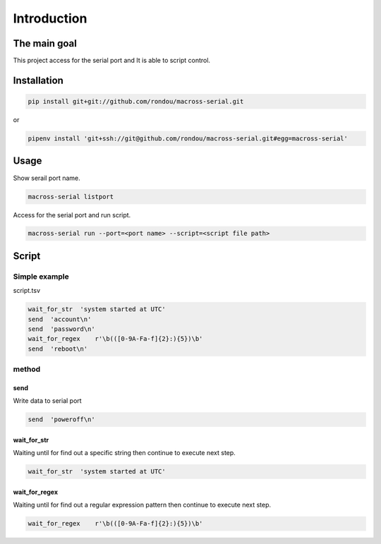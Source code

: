 Introduction
-----------

The main goal
````````````
This project access for the serial port and It is able to script control.

Installation
```````````

.. code:: sh

    pip install git+git://github.com/rondou/macross-serial.git

or

.. code:: sh

    pipenv install 'git+ssh://git@github.com/rondou/macross-serial.git#egg=macross-serial'

Usage
````````````

Show serail port name.

.. code:: sh

  macross-serial listport
  
Access for the serial port and run script.

.. code:: sh

  macross-serial run --port=<port name> --script=<script file path>
  
Script 
````````````

Simple example
............

script.tsv

.. code:: tsv

  wait_for_str  'system started at UTC'
  send  'account\n'
  send	'password\n'
  wait_for_regex    r'\b(([0-9A-Fa-f]{2}:){5})\b'
  send  'reboot\n'

method
............

send
::::::::::::

Write data to serial port

.. code:: tsv

  send  'poweroff\n'
  
wait_for_str
::::::::::::

Waiting until for find out a specific string then continue to execute next step.

.. code:: tsv

  wait_for_str  'system started at UTC'
  
wait_for_regex
::::::::::::

Waiting until for find out a regular expression pattern then continue to execute next step.

.. code:: tsv

  wait_for_regex    r'\b(([0-9A-Fa-f]{2}:){5})\b'
